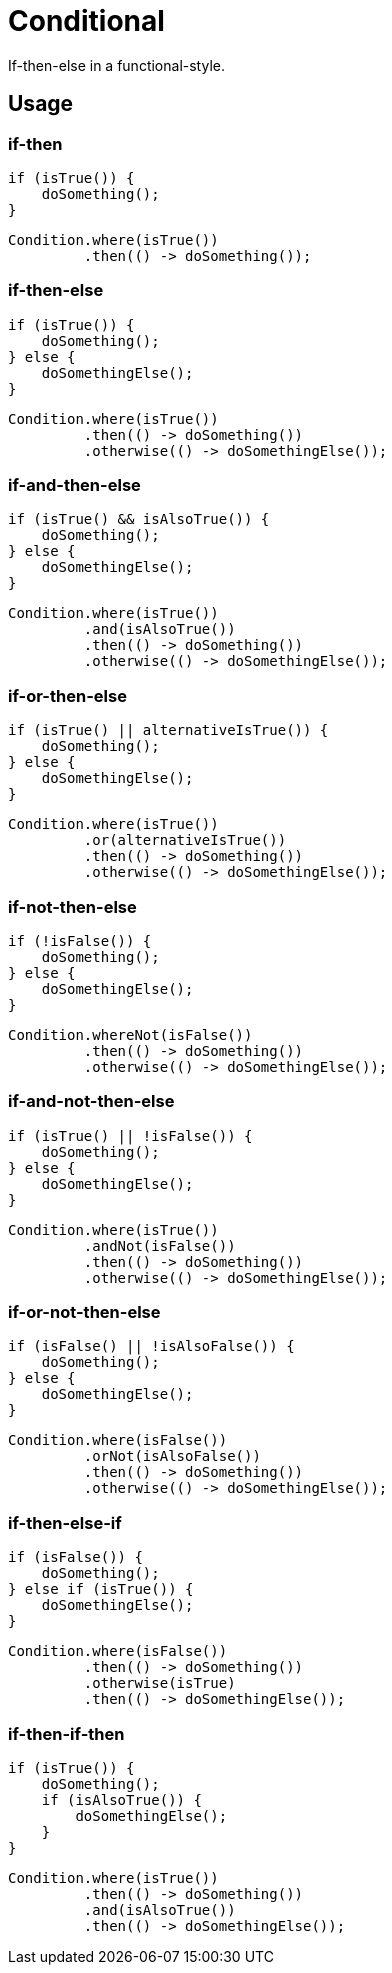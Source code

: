 # Conditional

If-then-else in a functional-style.

## Usage

### if-then

[[source,java]]
----
if (isTrue()) {
    doSomething();
}
----

[[source,java]]
----
Condition.where(isTrue())
         .then(() -> doSomething());
----

### if-then-else

[[source,java]]
----
if (isTrue()) {
    doSomething();
} else {
    doSomethingElse();
}
----

[[source,java]]
----
Condition.where(isTrue())
         .then(() -> doSomething())
         .otherwise(() -> doSomethingElse());
----

### if-and-then-else

[[source,java]]
----
if (isTrue() && isAlsoTrue()) {
    doSomething();
} else {
    doSomethingElse();
}
----

[[source,java]]
----
Condition.where(isTrue())
         .and(isAlsoTrue())
         .then(() -> doSomething())
         .otherwise(() -> doSomethingElse());
----

### if-or-then-else

[[source,java]]
----
if (isTrue() || alternativeIsTrue()) {
    doSomething();
} else {
    doSomethingElse();
}
----

[[source,java]]
----
Condition.where(isTrue())
         .or(alternativeIsTrue())
         .then(() -> doSomething())
         .otherwise(() -> doSomethingElse());
----

### if-not-then-else

[[source,java]]
----
if (!isFalse()) {
    doSomething();
} else {
    doSomethingElse();
}
----

[[source,java]]
----
Condition.whereNot(isFalse())
         .then(() -> doSomething())
         .otherwise(() -> doSomethingElse());
----

### if-and-not-then-else

[[source,java]]
----
if (isTrue() || !isFalse()) {
    doSomething();
} else {
    doSomethingElse();
}
----

[[source,java]]
----
Condition.where(isTrue())
         .andNot(isFalse())
         .then(() -> doSomething())
         .otherwise(() -> doSomethingElse());
----

### if-or-not-then-else

[[source,java]]
----
if (isFalse() || !isAlsoFalse()) {
    doSomething();
} else {
    doSomethingElse();
}
----

[[source,java]]
----
Condition.where(isFalse())
         .orNot(isAlsoFalse())
         .then(() -> doSomething())
         .otherwise(() -> doSomethingElse());
----

### if-then-else-if

[[source,java]]
----
if (isFalse()) {
    doSomething();
} else if (isTrue()) {
    doSomethingElse();
}
----

[[source,java]]
----
Condition.where(isFalse())
         .then(() -> doSomething())
         .otherwise(isTrue)
         .then(() -> doSomethingElse());
----

### if-then-if-then

[[source,java]]
----
if (isTrue()) {
    doSomething();
    if (isAlsoTrue()) {
        doSomethingElse();
    }
}
----

[[source,java]]
----
Condition.where(isTrue())
         .then(() -> doSomething())
         .and(isAlsoTrue())
         .then(() -> doSomethingElse());
----
